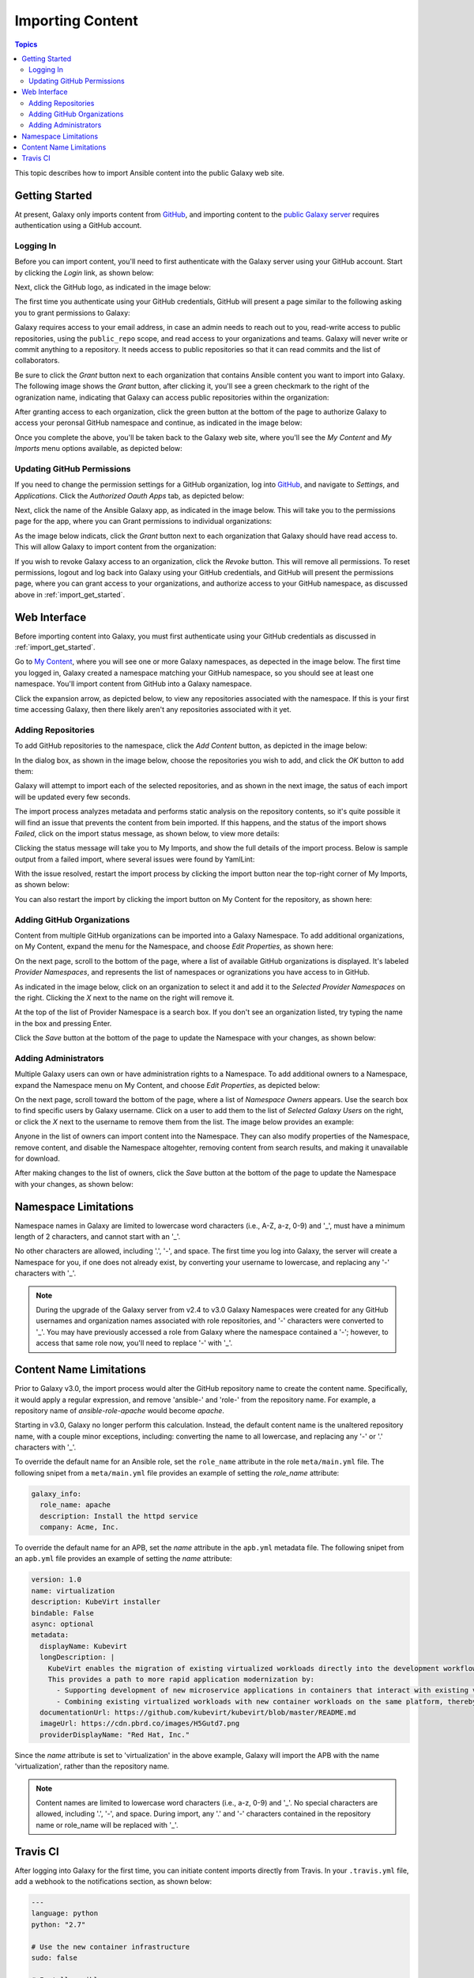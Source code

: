 .. _importing_content:

*****************
Importing Content
*****************

.. contents:: Topics


This topic describes how to import Ansible content into the public Galaxy web site.

.. _import_get_started:

Getting Started
===============

At present, Galaxy only imports content from `GitHub <https://github.com>`_, and importing content to the `public Galaxy server </>`_
requires authentication using a GitHub account.

Logging In
----------

Before you can import content, you'll need to first authenticate with the Galaxy server using your GitHub account. Start by clicking
the *Login* link, as shown below:

.. image:: login-01.png

Next, click the GitHub logo, as indicated in the image below:

.. image:: login-02.png

The first time you authenticate using your GitHub credentials, GitHub will present a page similar to the following asking you to grant
permissions to Galaxy:

.. image:: login-03.png

Galaxy requires access to your email address, in case an admin needs to reach out to you, read-write access to public repositories,
using the ``public_repo`` scope, and read access to your organizations and teams. Galaxy will never write or commit anything to a
repository. It needs access to public repositories so that it can read commits and the list of collaborators.

Be sure to click the *Grant* button next to each organization that contains Ansible content you want to import into Galaxy. The following
image shows the *Grant* button, after clicking it, you'll see a green checkmark to the right of the ogranization name, indicating that
Galaxy can access public repositories within the organization:

.. image:: login-04.png

After granting access to each organization, click the green button at the bottom of the page to authorize Galaxy to access your peronsal
GitHub namespace and continue, as indicated in the image below:

.. image:: login-05.png

Once you complete the above, you'll be taken back to the Galaxy web site, where you'll see the *My Content* and *My Imports* menu options
available, as depicted below:

.. image:: login-06.png

Updating GitHub Permissions
---------------------------

If you need to change the permission settings for a GitHub organization, log into `GitHub <https://github.com>`_, and navigate to
*Settings*, and *Applications*. Click the *Authorized Oauth Apps* tab, as depicted below:

.. image:: update-01.png

Next, click the name of the Ansible Galaxy app, as indicated in the image below. This will take you to the permissions page for the
app, where you can Grant permissions to individual organizations:

.. image:: update-02.png

As the image below indicats, click the *Grant* button next to each organization that Galaxy should have read access to. This will allow
Galaxy to import content from the organization:

.. image:: update-03.png

If you wish to revoke Galaxy access to an organization, click the *Revoke* button. This will remove all permissions. To reset permissions,
logout and log back into Galaxy using your GitHub credentials, and GitHub will present the permissions page, where you can grant access
to your organizations, and authorize access to your GitHub namespace, as discussed above in :ref:`import_get_started`.

Web Interface
=============

Before importing content into Galaxy, you must first authenticate using your GitHub credentials as discussed in :ref:`import_get_started`.

Go to `My Content </my-content/namespaces>`_, where you will see one or more Galaxy namespaces, as depected in the image below. The first
time you logged in, Galaxy created a namespace matching your GitHub namespace, so you should see at least one namespace. You'll
import content from GitHub into a Galaxy namespace.

.. image:: mycontent-01.png

Click the expansion arrow, as depicted below, to view any repositories associated with the namespace. If this is your first time accessing
Galaxy, then there likely aren't any repositories associated with it yet.

.. image:: mycontent-02.png

Adding Repositories
-------------------

To add GitHub repositories to the namespace, click the *Add Content* button, as depicted in the image below:

.. image:: mycontent-03.png

In the dialog box, as shown in the image below, choose the repositories you wish to add, and click the *OK* button to add them:

.. image:: mycontent-04.png

Galaxy will attempt to import each of the selected repositories, and as shown in the next image, the satus of each import will be
updated every few seconds.

.. image:: mycontent-05.png

The import process analyzes metadata and performs static analysis on the repository contents, so it's quite possible it will find
an issue that prevents the content from bein imported. If this happens, and the status of the import shows *Failed*, click on the
import status message, as shown below, to view more details:

.. image:: mycontent-06.png

Clicking the status message will take you to My Imports, and show the full details of the import process. Below is sample output
from a failed import, where several issues were found by YamlLint:

.. image:: myimports-01.png

With the issue resolved, restart the import process by clicking the import button near the top-right corner of My Imports, as shown
below:

.. image:: myimports-02.png

You can also restart the import by clicking the import button on My Content for the repository, as shown here:

.. image:: mycontent-07.png

Adding GitHub Organizations
---------------------------

Content from multiple GitHub organizations can be imported into a Galaxy Namespace. To add additional organizations, on My Content,
expand the menu for the Namespace, and choose *Edit Properties*, as shown here:

.. image:: mycontent-08.png

On the next page, scroll to the bottom of the page, where a list of available GitHub organizations is displayed. It's labeled
*Provider Namespaces*, and represents the list of namespaces or ogranizations you have access to in GitHub.

As indicated in the image below, click on an organization to select it and add it to the *Selected Provider Namespaces* on the right.
Clicking the *X* next to the name on the right will remove it.

.. image:: mycontent-09.png

At the top of the list of Provider Namespace is a search box. If you don't see an organization listed, try typing the name in the
box and pressing Enter. 

Click the *Save* button at the bottom of the page to update the Namespace with your changes, as shown below:

.. image:: mycontent-10.png

Adding Administrators
---------------------

Multiple Galaxy users can own or have administration rights to a Namespace. To add additional owners to a Namespace, expand the Namespace
menu on My Content, and choose *Edit Properties*, as depicted below:

.. image:: mycontent-11.png

On the next page, scroll toward the bottom of the page, where a list of *Namespace Owners* appears. Use the search box to find
specific users by Galaxy username. Click on a user to add them to the list of *Selected Galaxy Users* on the right, or click the *X*
next to the username to remove them from the list. The image below provides an example:

.. image:: mycontent-12.png

Anyone in the list of owners can import content into the Namespace. They can also modify properties of the Namespace, remove content,
and disable the Namespace altogehter, removing content from search results, and making it unavailable for download.

After making changes to the list of owners, click the *Save* button at the bottom of the page to update the Namespace with your
changes, as shown below:

.. image:: mycontent-10.png

Namespace Limitations
=====================

Namespace names in Galaxy are limited to lowercase word characters (i.e., A-Z, a-z, 0-9) and '_', must have a minimum length of 2
characters, and cannot start with an '_'.

No other characters are allowed, including '.', '-', and space. The first time you log into Galaxy, the server will create a Namespace
for you, if one does not already exist, by converting your username to lowercase, and replacing any '-' characters with '_'.

.. Note::

   During the upgrade of the Galaxy server from v2.4 to v3.0 Galaxy Namespaces were created for any GitHub usernames and organization
   names associated with role repositories, and '-' characters were converted to '_'. You may have previously accessed a role from Galaxy
   where the namespace contained a '-'; however, to access that same role now, you'll need to replace '-' with '_'.

Content Name Limitations
========================

Prior to Galaxy v3.0, the import process would alter the GitHub repository name to create the content name. Specifically, it would
apply a regular expression, and remove 'ansible-' and 'role-' from the repository name. For example, a repository name of
*ansible-role-apache* would become *apache*.

Starting in v3.0, Galaxy no longer perform this calculation. Instead, the default content name is the unaltered repository name, with a
couple minor exceptions, including: converting the name to all lowercase, and replacing any '-' or '.' characters with '_'.

To override the default name for an Ansible role, set the ``role_name`` attribute in the role ``meta/main.yml`` file. The following snipet
from a ``meta/main.yml`` file provides an example of setting the *role_name* attribute:

.. code-block:: yaml

  galaxy_info:
    role_name: apache
    description: Install the httpd service
    company: Acme, Inc.

To override the default name for an APB, set the *name* attribute in the ``apb.yml`` metadata file. The following snipet from an
``apb.yml`` file provides an example of setting the *name* attribute:

.. code-block:: yaml

   version: 1.0
   name: virtualization
   description: KubeVirt installer
   bindable: False
   async: optional
   metadata:
     displayName: Kubevirt
     longDescription: |
       KubeVirt enables the migration of existing virtualized workloads directly into the development workflows supported by Kubernetes.
       This provides a path to more rapid application modernization by:
         - Supporting development of new microservice applications in containers that interact with existing virtualized applications.
         - Combining existing virtualized workloads with new container workloads on the same platform, thereby making it easier to decompose monolithic virtualized workloads into containers over time.
     documentationUrl: https://github.com/kubevirt/kubevirt/blob/master/README.md
     imageUrl: https://cdn.pbrd.co/images/H5Gutd7.png
     providerDisplayName: "Red Hat, Inc."


Since the *name* attribute is set to 'virtualization' in the above example, Galaxy will import the APB with the name 'virtualization',
rather than the repository name.

.. note::

    Content names are limited to lowercase word characters (i.e., a-z, 0-9) and '_'. No special characters are allowed, including '.',
    '-', and space. During import, any '.' and '-' characters contained in the repository name or role_name will be replaced with '_'.

Travis CI
=========

After logging into Galaxy for the first time, you can initiate content imports directly from Travis. In your ``.travis.yml`` file,
add a webhook to the notifications section, as shown below:


.. code-block:: yaml

    ---
    language: python
    python: "2.7"

    # Use the new container infrastructure
    sudo: false

    # Install ansible
    addons:
      apt:
        packages:
        - python-pip

    install:
      # Install ansible
      - pip install ansible

      # Check ansible version
      - ansible --version

      # Create ansible.cfg with correct roles_path
      - printf '[defaults]\nroles_path=../' >ansible.cfg

    script:
      # Basic role syntax check
      - ansible-playbook tests/test.yml -i tests/inventory --syntax-check

    notifications:
      webhooks: https://galaxy.ansible.com/api/v1/notifications/

.. note::

   The Galaxy webhook only works with integration tests running at ``travis-ci.org``. It is not configured
   to work with ``travis-ci.com``.

.. note::
   
   You must first log into Galaxy to create a Namespace and associate GitHub organizations with the
   Namespace. If a Namespace does not exist, or the GitHub organization where the content exists is not
   associated with a Namespace, then Galaxy will not know how to import the content.

